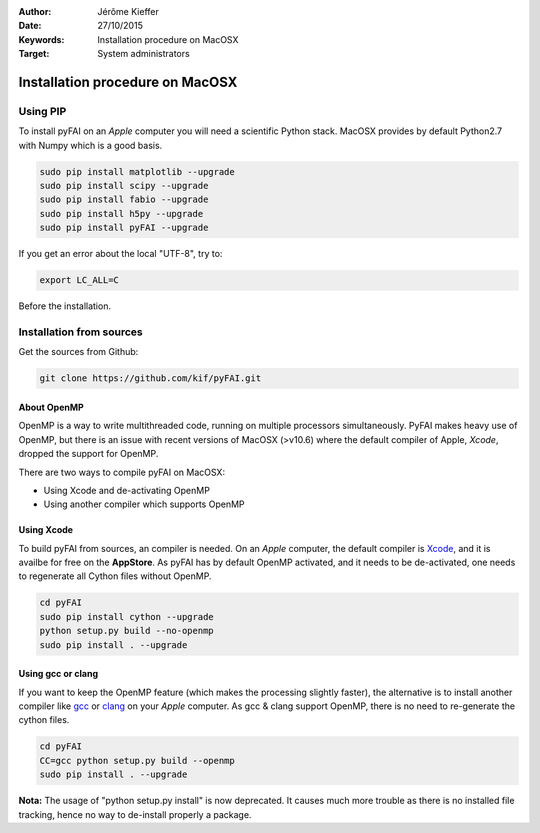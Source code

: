 :Author: Jérôme Kieffer
:Date: 27/10/2015
:Keywords: Installation procedure on MacOSX
:Target: System administrators

Installation procedure on MacOSX
================================

Using PIP
---------

To install pyFAI on an *Apple* computer you will need a scientific Python stack.
MacOSX provides by default Python2.7 with Numpy which is a good basis.

.. code::

    sudo pip install matplotlib --upgrade
    sudo pip install scipy --upgrade
    sudo pip install fabio --upgrade
    sudo pip install h5py --upgrade
    sudo pip install pyFAI --upgrade

If you get an error about the local "UTF-8", try to:

.. code::

   export LC_ALL=C

Before the installation.

Installation from sources
-------------------------

Get the sources from Github:

.. code::

   git clone https://github.com/kif/pyFAI.git

About OpenMP
............

OpenMP is a way to write multithreaded code, running on multiple processors
simultaneously.
PyFAI makes heavy use of OpenMP, but there is an issue with recent versions of
MacOSX (>v10.6) where the default compiler of Apple, *Xcode*, dropped the
support for OpenMP.

There are two ways to compile pyFAI on MacOSX:

* Using Xcode and de-activating OpenMP
* Using another compiler which supports OpenMP

Using Xcode
...........

To build pyFAI from sources, an compiler is needed.
On an *Apple* computer, the default compiler is
`Xcode <https://developer.apple.com/xcode/>`_, and it is availbe for free on
the **AppStore**.
As pyFAI has by default OpenMP activated, and it needs to be de-activated,
one needs to regenerate all Cython files without OpenMP.

.. code::

    cd pyFAI
    sudo pip install cython --upgrade
    python setup.py build --no-openmp
    sudo pip install . --upgrade

Using **gcc** or **clang**
..........................

If you want to keep the OpenMP feature (which makes the processing slightly faster),
the alternative is to install another compiler like `gcc <https://gcc.gnu.org/>`_
or `clang <http://clang.llvm.org/>`_ on your *Apple* computer.
As gcc & clang support OpenMP, there is no need to re-generate the cython files.

.. code::

    cd pyFAI
    CC=gcc python setup.py build --openmp
    sudo pip install . --upgrade



**Nota:** The usage of "python setup.py install" is now deprecated.
It causes much more trouble as there is no installed file tracking,
hence no way to de-install properly a package.
